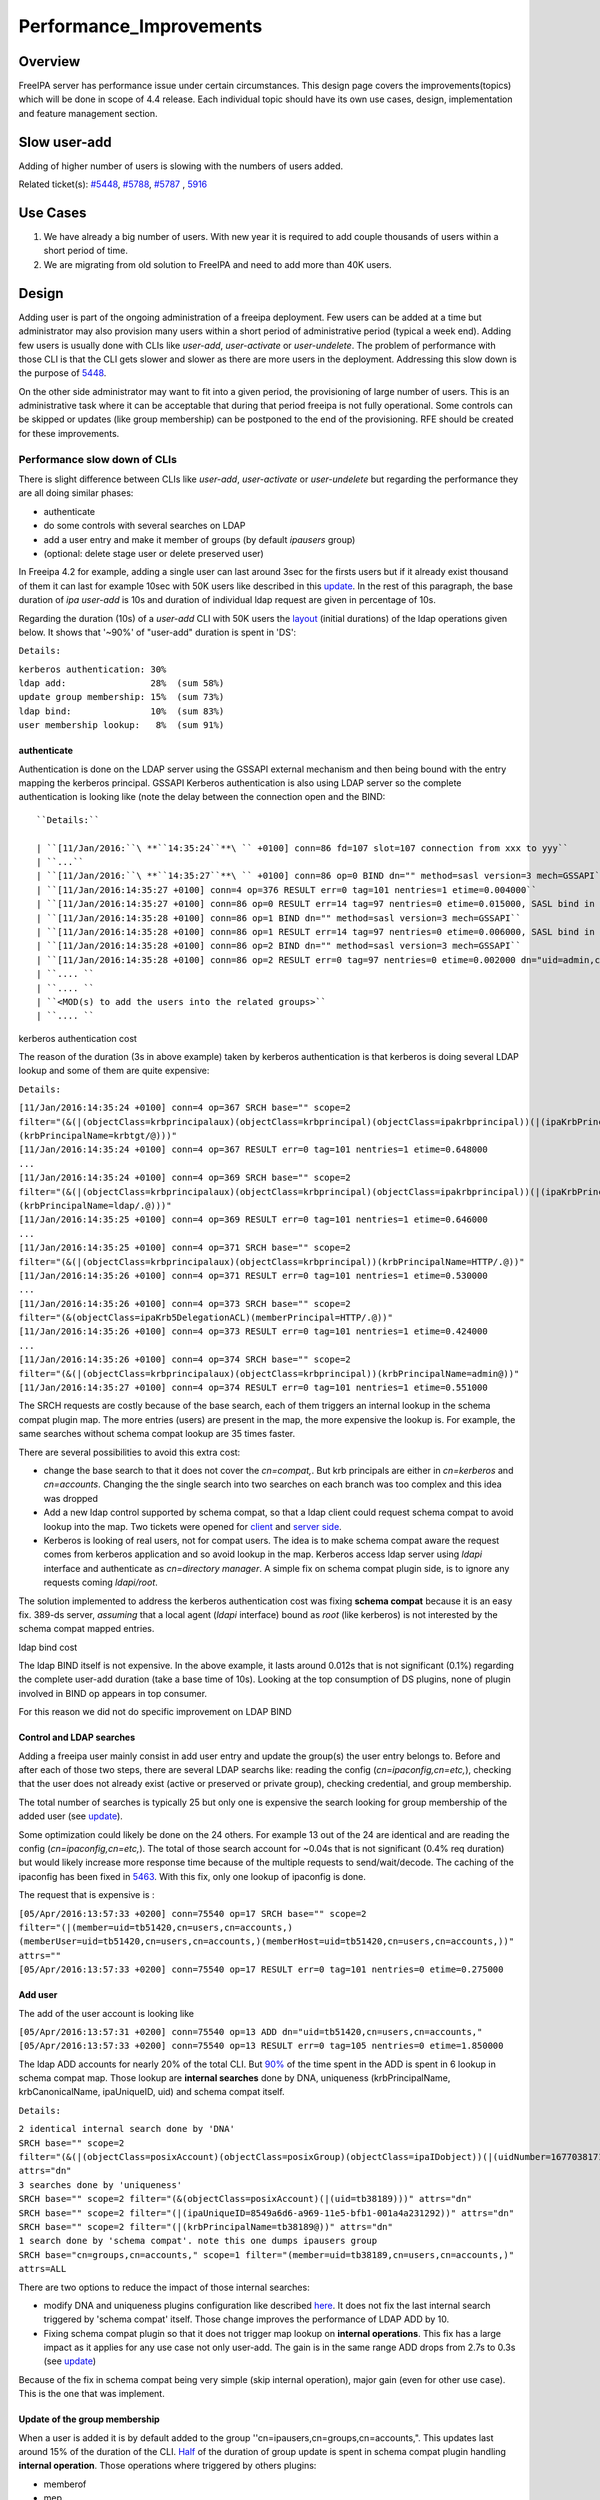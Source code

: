 Performance_Improvements
========================

Overview
--------

FreeIPA server has performance issue under certain circumstances. This
design page covers the improvements(topics) which will be done in scope
of 4.4 release. Each individual topic should have its own use cases,
design, implementation and feature management section.



Slow user-add
-------------

Adding of higher number of users is slowing with the numbers of users
added.

Related ticket(s):
`#5448 <https://fedorahosted.org/freeipa/ticket/5448>`__,
`#5788 <https://fedorahosted.org/freeipa/ticket/5788>`__,
`#5787 <https://fedorahosted.org/freeipa/ticket/5787>`__ ,
`5916 <https://fedorahosted.org/freeipa/ticket/5916>`__



Use Cases
----------------------------------------------------------------------------------------------

#. We have already a big number of users. With new year it is required
   to add couple thousands of users within a short period of time.
#. We are migrating from old solution to FreeIPA and need to add more
   than 40K users.

Design
----------------------------------------------------------------------------------------------

Adding user is part of the ongoing administration of a freeipa
deployment. Few users can be added at a time but administrator may also
provision many users within a short period of administrative period
(typical a week end). Adding few users is usually done with CLIs like
*user-add*, *user-activate* or *user-undelete*. The problem of
performance with those CLI is that the CLI gets slower and slower as
there are more users in the deployment. Addressing this slow down is the
purpose of `5448 <https://fedorahosted.org/freeipa/ticket/5448>`__.

On the other side administrator may want to fit into a given period, the
provisioning of large number of users. This is an administrative task
where it can be acceptable that during that period freeipa is not fully
operational. Some controls can be skipped or updates (like group
membership) can be postponed to the end of the provisioning. RFE should
be created for these improvements.



Performance slow down of CLIs
^^^^^^^^^^^^^^^^^^^^^^^^^^^^^

There is slight difference between CLIs like *user-add*, *user-activate*
or *user-undelete* but regarding the performance they are all doing
similar phases:

-  authenticate
-  do some controls with several searches on LDAP
-  add a user entry and make it member of groups (by default *ipausers*
   group)
-  (optional: delete stage user or delete preserved user)

In Freeipa 4.2 for example, adding a single user can last around 3sec
for the firsts users but if it already exist thousand of them it can
last for example 10sec with 50K users like described in this
`update <https://fedorahosted.org/freeipa/ticket/5448#comment:10>`__. In
the rest of this paragraph, the base duration of *ipa user-add* is 10s
and duration of individual ldap request are given in percentage of 10s.

Regarding the duration (10s) of a *user-add* CLI with 50K users the
`layout <https://fedorahosted.org/freeipa/ticket/5448#comment:10>`__
(initial durations) of the ldap operations given below. It shows that
'~90%' of "user-add" duration is spent in 'DS':

``Details:``

| ``kerberos authentication: 30%``
| ``ldap add:                28%  (sum 58%)``
| ``update group membership: 15%  (sum 73%)``
| ``ldap bind:               10%  (sum 83%)``
| ``user membership lookup:   8%  (sum 91%)``

authenticate
''''''''''''

Authentication is done on the LDAP server using the GSSAPI external
mechanism and then being bound with the entry mapping the kerberos
principal. GSSAPI Kerberos authentication is also using LDAP server so
the complete authentication is looking like (note the delay between the
connection open and the BIND:


::

   ``Details:``

   | ``[11/Jan/2016:``\ **``14:35:24``**\ `` +0100] conn=86 fd=107 slot=107 connection from xxx to yyy``
   | ``...``
   | ``[11/Jan/2016:``\ **``14:35:27``**\ `` +0100] conn=86 op=0 BIND dn="" method=sasl version=3 mech=GSSAPI``
   | ``[11/Jan/2016:14:35:27 +0100] conn=4 op=376 RESULT err=0 tag=101 nentries=1 etime=0.004000``
   | ``[11/Jan/2016:14:35:27 +0100] conn=86 op=0 RESULT err=14 tag=97 nentries=0 etime=0.015000, SASL bind in progress``
   | ``[11/Jan/2016:14:35:28 +0100] conn=86 op=1 BIND dn="" method=sasl version=3 mech=GSSAPI``
   | ``[11/Jan/2016:14:35:28 +0100] conn=86 op=1 RESULT err=14 tag=97 nentries=0 etime=0.006000, SASL bind in progress``
   | ``[11/Jan/2016:14:35:28 +0100] conn=86 op=2 BIND dn="" method=sasl version=3 mech=GSSAPI``
   | ``[11/Jan/2016:14:35:28 +0100] conn=86 op=2 RESULT err=0 tag=97 nentries=0 etime=0.002000 dn="uid=admin,cn=users,cn=accounts,``\ ``"``
   | ``.... ``
   | ``.... ``
   | ``<MOD(s) to add the users into the related groups>``
   | ``.... ``



kerberos authentication cost
                            

The reason of the duration (3s in above example) taken by kerberos
authentication is that kerberos is doing several LDAP lookup and some of
them are quite expensive:

``Details:``

| ``[11/Jan/2016:14:35:24 +0100] conn=4 op=367 SRCH base="``\ ``" scope=2 filter="(&(|(objectClass=krbprincipalaux)(objectClass=krbprincipal)(objectClass=ipakrbprincipal))(|(ipaKrbPrincipalAlias=krbtgt/``\ ``@``\ ``)(krbPrincipalName=krbtgt/``\ ``@``\ ``)))"``
| ``[11/Jan/2016:14:35:24 +0100] conn=4 op=367 RESULT err=0 tag=101 nentries=1 etime=0.648000``
| ``...``
| ``[11/Jan/2016:14:35:24 +0100] conn=4 op=369 SRCH base="``\ ``" scope=2 filter="(&(|(objectClass=krbprincipalaux)(objectClass=krbprincipal)(objectClass=ipakrbprincipal))(|(ipaKrbPrincipalAlias=ldap/``\ ``.``\ ``@``\ ``)(krbPrincipalName=ldap/``\ ``.``\ ``@``\ ``)))"``
| ``[11/Jan/2016:14:35:25 +0100] conn=4 op=369 RESULT err=0 tag=101 nentries=1 etime=0.646000``
| ``...``
| ``[11/Jan/2016:14:35:25 +0100] conn=4 op=371 SRCH base="``\ ``" scope=2 filter="(&(|(objectClass=krbprincipalaux)(objectClass=krbprincipal))(krbPrincipalName=HTTP/``\ ``.``\ ``@``\ ``))"``
| ``[11/Jan/2016:14:35:26 +0100] conn=4 op=371 RESULT err=0 tag=101 nentries=1 etime=0.530000``
| ``...``
| ``[11/Jan/2016:14:35:26 +0100] conn=4 op=373 SRCH base="``\ ``" scope=2 filter="(&(objectClass=ipaKrb5DelegationACL)(memberPrincipal=HTTP/``\ ``.``\ ``@``\ ``))"``
| ``[11/Jan/2016:14:35:26 +0100] conn=4 op=373 RESULT err=0 tag=101 nentries=1 etime=0.424000``
| ``...``
| ``[11/Jan/2016:14:35:26 +0100] conn=4 op=374 SRCH base="``\ ``" scope=2 filter="(&(|(objectClass=krbprincipalaux)(objectClass=krbprincipal))(krbPrincipalName=admin@``\ ``))"``
| ``[11/Jan/2016:14:35:27 +0100] conn=4 op=374 RESULT err=0 tag=101 nentries=1 etime=0.551000``

The SRCH requests are costly because of the base search, each of them
triggers an internal lookup in the schema compat plugin map. The more
entries (users) are present in the map, the more expensive the lookup
is. For example, the same searches without schema compat lookup are 35
times faster.

There are several possibilities to avoid this extra cost:

-  change the base search to that it does not cover the *cn=compat,*.
   But krb principals are either in *cn=kerberos* and *cn=accounts*.
   Changing the the single search into two searches on each branch was
   too complex and this idea was dropped
-  Add a new ldap control supported by schema compat, so that a ldap
   client could request schema compat to avoid lookup into the map. Two
   tickets were opened for
   `client <https://fedorahosted.org/freeipa/ticket/5599>`__ and `server
   side <https://fedorahosted.org/freeipa/ticket/5597>`__.
-  Kerberos is looking of real users, not for compat users. The idea is
   to make schema compat aware the request comes from kerberos
   application and so avoid lookup in the map. Kerberos access ldap
   server using *ldapi* interface and authenticate as *cn=directory
   manager*. A simple fix on schema compat plugin side, is to ignore any
   requests coming *ldapi/root*.

The solution implemented to address the kerberos authentication cost was
fixing **schema compat** because it is an easy fix. 389-ds server,
*assuming* that a local agent (*ldapi* interface) bound as *root* (like
kerberos) is not interested by the schema compat mapped entries.



ldap bind cost
              

The ldap BIND itself is not expensive. In the above example, it lasts
around 0.012s that is not significant (0.1%) regarding the complete
user-add duration (take a base time of 10s). Looking at the top
consumption of DS plugins, none of plugin involved in BIND op appears in
top consumer.

For this reason we did not do specific improvement on LDAP BIND



Control and LDAP searches
'''''''''''''''''''''''''

Adding a freeipa user mainly consist in add user entry and update the
group(s) the user entry belongs to. Before and after each of those two
steps, there are several LDAP searchs like: reading the config
(*cn=ipaconfig,cn=etc,*), checking that the user does not already exist
(active or preserved or private group), checking credential, and group
membership.

The total number of searches is typically 25 but only one is expensive
the search looking for group membership of the added user (see
`update <https://fedorahosted.org/freeipa/ticket/5448#comment:10>`__).

Some optimization could likely be done on the 24 others. For example 13
out of the 24 are identical and are reading the config
(*cn=ipaconfig,cn=etc,*). The total of those search account for ~0.04s
that is not significant (0.4% req duration) but would likely increase
more response time because of the multiple requests to send/wait/decode.
The caching of the ipaconfig has been fixed in
`5463 <https://fedorahosted.org/freeipa/ticket/5463>`__. With this fix,
only one lookup of ipaconfig is done.

The request that is expensive is :

| ``[05/Apr/2016:13:57:33 +0200] conn=75540 op=17 SRCH base="``\ ``" scope=2 filter="(|(member=uid=tb51420,cn=users,cn=accounts,``\ ``)(memberUser=uid=tb51420,cn=users,cn=accounts,``\ ``)(memberHost=uid=tb51420,cn=users,cn=accounts,``\ ``))" attrs=""``
| ``[05/Apr/2016:13:57:33 +0200] conn=75540 op=17 RESULT err=0 tag=101 nentries=0 etime=0.275000``



Add user
''''''''

The add of the user account is looking like

| ``[05/Apr/2016:13:57:31 +0200] conn=75540 op=13 ADD dn="uid=tb51420,cn=users,cn=accounts,``\ ``"``
| ``[05/Apr/2016:13:57:33 +0200] conn=75540 op=13 RESULT err=0 tag=105 nentries=0 etime=1.850000``

The ldap ADD accounts for nearly 20% of the total CLI. But
`90% <https://fedorahosted.org/freeipa/ticket/5448#comment:6>`__ of the
time spent in the ADD is spent in 6 lookup in schema compat map. Those
lookup are **internal searches** done by DNA, uniqueness
(krbPrincipalName, krbCanonicalName, ipaUniqueID, uid) and schema compat
itself.

``Details:``

| ``2 identical internal search done by 'DNA'``
| ``SRCH base="``\ ``" scope=2 filter="(&(|(objectClass=posixAccount)(objectClass=posixGroup)(objectClass=ipaIDobject))(|(uidNumber=1677038171)(gidNumber=1677038171)))" attrs="dn"``
| ``3 searches done by 'uniqueness'``
| ``SRCH base="``\ ``" scope=2 filter="(&(objectClass=posixAccount)(|(uid=tb38189)))" attrs="dn"``
| ``SRCH base="``\ ``" scope=2 filter="(|(ipaUniqueID=8549a6d6-a969-11e5-bfb1-001a4a231292))" attrs="dn"``
| ``SRCH base="``\ ``" scope=2 filter="(|(krbPrincipalName=tb38189@``\ ``))" attrs="dn"``
| ``1 search done by 'schema compat'. note this one dumps ipausers group``
| ``SRCH base="cn=groups,cn=accounts,``\ ``" scope=1 filter="(member=uid=tb38189,cn=users,cn=accounts,``\ ``)" attrs=ALL``

There are two options to reduce the impact of those internal searches:

-  modify DNA and uniqueness plugins configuration like described
   `here <https://fedorahosted.org/freeipa/ticket/5448#comment:7>`__. It
   does not fix the last internal search triggered by 'schema compat'
   itself. Those change improves the performance of LDAP ADD by 10.
-  Fixing schema compat plugin so that it does not trigger map lookup on
   **internal operations**. This fix has a large impact as it applies
   for any use case not only user-add. The gain is in the same range ADD
   drops from 2.7s to 0.3s (see
   `update <https://fedorahosted.org/freeipa/ticket/5448#comment:10>`__)

Because of the fix in schema compat being very simple (skip internal
operation), major gain (even for other use case). This is the one that
was implement.



Update of the group membership
''''''''''''''''''''''''''''''

When a user is added it is by default added to the group
''cn=ipausers,cn=groups,cn=accounts,". This updates last around 15% of
the duration of the CLI.
`Half <https://fedorahosted.org/freeipa/ticket/5448#comment:8>`__ of the
duration of group update is spent in schema compat plugin handling
**internal operation**. Those operations where triggered by others
plugins:

-  memberof
-  mep
-  check-range
-  uuid
-  password-retry

Except for *mep* plugins, changing the plugin configuration in order to
avoid schema compat divides by 2 the duration of the update of the
group.

There are two options to reduce the impact of those internal searches:

-  modify the configuration of the above plugins like it is described
   `here <https://fedorahosted.org/freeipa/ticket/5448#comment:8>`__.
   Improvement for mep plugin can not be achieve that way. The gains is
   to divide by 2 the update
-  Fixing schema compat plugin so that it does not trigger map lookup on
   **internal operations**. This fix has a large impact as it applies
   for any use case not only MOD of groups. The gain is higher, MOD
   drops from 1.56s to 0.46s
   `update <https://fedorahosted.org/freeipa/ticket/5448#comment:10>`__

Because the fix in **schema compat** being very simple (skip internal
operation), **major gain** (even for other use case). This is the one
that was implemented.



broken SchemaCache
''''''''''''''''''

Due `#5787 <https://fedorahosted.org/freeipa/ticket/5787>`__ every IPA
command call downloads the LDAP schema first without any caching. It
took 40-60% of time of user-add command without groups.

::

   ``Profiler output:``

   | ``170386 function calls (170213 primitive calls) in ``\ **``0.680``\ ````\ ``seconds``**
   | ``Ordered by: cumulative time``
   | `` ``
   | ``ncalls  tottime  percall  cumtime  percall filename:lineno(function)``
   | ``...``
   | ``206    0.000    0.000    0.470    0.002 /usr/lib/python2.7/site-packages/ipapython/ipaldap.py:731(_get_schema)``
   | ``  1    0.000    0.000    0.470    0.470 /usr/lib/python2.7/site-packages/ipapython/ipaldap.py:113(get_schema)``
   | ``  1    0.000    0.000    ``\ **``0.470``**\ ``    0.470 /usr/lib/python2.7/site-packages/ipapython/ipaldap.py:140(_retrieve_schema_from_server)``
   | `` 32    0.000    0.000    0.364    0.011 /usr/lib64/python2.7/site-packages/ldap/ldapobject.py:87(_ldap_call)``
   | ``...``

This performance issue will be resolved by fixing
`#5787 <https://fedorahosted.org/freeipa/ticket/5787>`__.



option --noprivate is not efficient
'''''''''''''''''''''''''''''''''''

Related ticket(s):
`#5788 <https://fedorahosted.org/freeipa/ticket/5788>`__

With option --noprivate postcallback of user_add command executes
user-mod command for simple value change. This is ineffective and
internal ldap mod call should be executed.



CLI framework
'''''''''''''

The following
`implementation <http://www.freeipa.org/page/V4/Performance_Improvements#Directory_Server>`__
drop the CLI duration from 10s to 3s. However, looking at the time spent
in those 3s, it appears that remaining ldap requests are only accounting
for 0.5s, so it remains more than 2s spent in CLI framework. The
following ticket `5916 <https://fedorahosted.org/freeipa/ticket/5916>`__
is to track this remaining part

Implementation
----------------------------------------------------------------------------------------------



User-add CLI
^^^^^^^^^^^^

The improvement described in `Control and LDAP
searches <http://www.freeipa.org/page/V4/Performance_Improvements#Control_and_LDAP_searches>`__
was implemented since **4.3.4** with the ticket
`5463 <https://fedorahosted.org/freeipa/ticket/5463>`__ and
`commit <https://git.fedorahosted.org/cgit/freeipa.git/commit/?id=7f0d018c66da1fe2adedd45aa9f5a63c913e4527>`__



Directory Server
^^^^^^^^^^^^^^^^

The improvement seen in
`authenticate <http://www.freeipa.org/page/V4/Performance_Improvements#authenticate>`__
was implemented in slapi-nis plugin.

The improvements seen in ldap
`ADD <http://www.freeipa.org/page/V4/Performance_Improvements#Add_user>`__
and
`MOD <http://www.freeipa.org/page/V4/Performance_Improvements#Update_of_the_group_membership>`__
were implemented in slapi-nis plugin `slapi-nis: process requests only
when initialization
completed <https://git.fedorahosted.org/cgit/slapi-nis.git/diff/src/back-sch.c?id=594fcb2320033d01cfe2b8121793d431d1017987>`__.
Actually the subject of the commit does not reflect those changes in
that file, where the perf improvement are

| ``+  if (slapi_op_internal(pb) || (slapi_is_ldapi_conn(pb) && isroot)) {``
| ``+      /* The plugin should not engage in internal searches of other``
| ``+       * plugins or ldapi+cn=DM */``
| ``+      return 0;``
| ``+  }``

Those improvements are available since **Release 0.55**



Feature Management
----------------------------------------------------------------------------------------------

UI
^^

CLI
^^^



Slow user-find
--------------

High number of users stored in LDAP causes slowdown of the IPA command.

Related ticket(s):
`#5281 <https://fedorahosted.org/freeipa/ticket/5281>`__,
`#5282 <https://fedorahosted.org/freeipa/ticket/5282>`__,
`#3376 <https://fedorahosted.org/freeipa/ticket/3376>`__,
`#4995 <https://fedorahosted.org/freeipa/ticket/4995>`__



Use Cases
----------------------------------------------------------------------------------------------

#. Increase the usability of user-find command because with many users
   searches in LDAP take too long and may result into timeout.



Design
----------------------------------------------------------------------------------------------



Don't do extra search for ipasshpubkey attribute
^^^^^^^^^^^^^^^^^^^^^^^^^^^^^^^^^^^^^^^^^^^^^^^^

Related ticket(s):
`#3376 <https://fedorahosted.org/freeipa/ticket/3376>`__,
`#5281 <https://fedorahosted.org/freeipa/ticket/5281>`__

*ipasshpubkey* can be fetched together with user entry, there is no need
for an extra search operation.

``User-find with 2000 entries with sshpubkey``

| ``6310241 function calls (6200125 primitive calls) in ``\ **``16.453``**\ `` seconds``
| ``   Ordered by: cumulative time``
| ``   ncalls  tottime  percall  cumtime  percall filename:lineno(function)``
| ``....``
| ``        1    0.027    0.027   16.449   16.449 /usr/lib/python2.7/site-packages/ipalib/plugins/baseldap.py:2015(execute)``
| ``     6002    0.256    0.000   12.501    0.002 /usr/lib/python2.7/site-packages/ipapython/ipaldap.py:1272(find_entries)``
| ``        1    0.008    0.008    9.519    9.519 /usr/lib/python2.7/site-packages/ipalib/plugins/user.py:801(post_callback)``
| ``        1    0.041    0.041    9.392    9.392 /usr/lib/python2.7/site-packages/ipalib/plugins/baseuser.py:618(post_common_callback)``
| ``    16009    0.120    0.000    6.697    0.000 /usr/lib64/python2.7/site-packages/ldap/ldapobject.py:87(_ldap_call)``
| ``    10006    0.024    0.000    6.348    0.001 /usr/lib64/python2.7/site-packages/ldap/ldapobject.py:472(result3)``
| ``    10006    0.057    0.000    6.324    0.001 /usr/lib64/python2.7/site-packages/ldap/ldapobject.py:480(result4)``
| ``    10006    6.114    0.001    6.114    0.001 {built-in method result4}``
| ``     2000    0.053    0.000    5.341    0.003 /usr/lib/python2.7/site-packages/ipalib/plugins/baseldap.py:733(get_password_attributes)``
| ``        1    0.000    0.000    4.283    4.283 /usr/lib/python2.7/site-packages/ipalib/plugins/baseldap.py:1145(wrapped)``
| ``     2000    0.043    0.000    ``\ **``3.787``**\ ``    0.002 /usr/lib/python2.7/site-packages/ipalib/util.py:293(``\ **``convert_sshpubkey_post``**\ ``)``
| ``    10004    0.095    0.000    3.147    0.000 /usr/lib/python2.7/site-packages/ipapython/ipaldap.py:895(_convert_result)``
| ``.....``

As profiling output shows approximately **23%** of time was spent on
processing *ipasshpubkey* attribute because for each user it was
downloaded separately

ldap access log contains

| ``[15/Apr/2016:12:59:11 +0200] conn=30 op=5624 SRCH base="uid=user1871,cn=users,cn=accounts,dc=example,dc=com" scope=0 filter="(objectClass=*)" attrs="ipaSshPubKey"``
| ``[15/Apr/2016:12:59:11 +0200] conn=30 op=5624 RESULT err=0 tag=101 nentries=1 etime=0``

for each user (2000 times for this case)

Fetching *ipsshpubkey* together with all attributes in one search will
increase speed rapidly.



Remove userPassword, krbPrincipalKey attributes from search results
^^^^^^^^^^^^^^^^^^^^^^^^^^^^^^^^^^^^^^^^^^^^^^^^^^^^^^^^^^^^^^^^^^^

Related ticket(s):
`#5281 <https://fedorahosted.org/freeipa/ticket/5281>`__

*userPassword* and *krbPrincipalKey* attributes require extra search.
These attribute should be removed from user-find command to get better
performance.

``user-find with 2000 users:``

| ``6310241 function calls (6200125 primitive calls) in ``\ **``16.453``**\ `` seconds``
| ``   Ordered by: cumulative time``
| ``   ncalls  tottime  percall  cumtime  percall filename:lineno(function)``
| ``....``
| ``        1    0.027    0.027   16.449   16.449 /usr/lib/python2.7/site-packages/ipalib/plugins/baseldap.py:2015(execute)``
| ``     6002    0.256    0.000   12.501    0.002 /usr/lib/python2.7/site-packages/ipapython/ipaldap.py:1272(find_entries)``
| ``        1    0.008    0.008    9.519    9.519 /usr/lib/python2.7/site-packages/ipalib/plugins/user.py:801(post_callback)``
| ``        1    0.041    0.041    9.392    9.392 /usr/lib/python2.7/site-packages/ipalib/plugins/baseuser.py:618(post_common_callback)``
| ``    16009    0.120    0.000    6.697    0.000 /usr/lib64/python2.7/site-packages/ldap/ldapobject.py:87(_ldap_call)``
| ``    10006    0.024    0.000    6.348    0.001 /usr/lib64/python2.7/site-packages/ldap/ldapobject.py:472(result3)``
| ``    10006    0.057    0.000    6.324    0.001 /usr/lib64/python2.7/site-packages/ldap/ldapobject.py:480(result4)``
| ``    10006    6.114    0.001    6.114    0.001 {built-in method result4}``
| ``     2000    0.053    0.000    ``\ **``5.341``**\ ``    0.003 /usr/lib/python2.7/site-packages/ipalib/plugins/baseldap.py:733(``\ **``get_password_attributes``**\ ``)``
| ``        1    0.000    0.000    4.283    4.283 /usr/lib/python2.7/site-packages/ipalib/plugins/baseldap.py:1145(wrapped)``
| ``....``

Getting and processing password attributes took approximately **32%** of
time.

The ldap access log contains

| ``[15/Apr/2016:12:59:12 +0200] conn=30 op=5764 SRCH base="uid=user1918,cn=users,cn=accounts,dc=example,dc=com" scope=0 filter="(krbPrincipalKey=*)" attrs="krbPrincipalKey"``
| ``[15/Apr/2016:12:59:12 +0200] conn=30 op=5764 RESULT err=0 tag=101 nentries=0 etime=0``

for each user (2000 times for this case)

Note: this change causes that the output of user-find is not backward
compatible.



processing members
^^^^^^^^^^^^^^^^^^

user-find does not process members (groups, roles, sudorules, hbacrules,
...) by default.

However with option --all

| ``$ ipa user-find --all``
| ``ipa: ERROR: cannot connect to '``\ ```https://ipa.example.com/ipa/json`` <https://ipa.example.com/ipa/json>`__\ ``': Gateway Timeout``

This testcase contains 2000 users with 110 direct and indirect
memberships.

Fro more details please read `\*-find
section <http://www.freeipa.org/page/V4/Performance_Improvements#.2A-find>`__



Implementation
----------------------------------------------------------------------------------------------



Feature Management
----------------------------------------------------------------------------------------------



UI
^^

WebUI is not affected, because it uses user-show heavily instead of
user-find. From user find it requires only list of primary keys.

user-find --pkey-only with 2000 users

``708478 function calls (694369 primitive calls) in 1.889 seconds``



CLI
^^^

Configuration
^^^^^^^^^^^^^

N/A

Upgrade
----------------------------------------------------------------------------------------------

N/A



Slow host-find
--------------

High number of hosts stored in LDAP causes slowdown of the IPA command.

Issue here are similar to user-find issues.



Use Cases
----------------------------------------------------------------------------------------------

#. Increase the usability of host-find command because with many host
   searches in LDAP take too long and may result into timeout.



Design
----------------------------------------------------------------------------------------------



Don't do extra search for ipasshpubkey attribute
^^^^^^^^^^^^^^^^^^^^^^^^^^^^^^^^^^^^^^^^^^^^^^^^

See
`user-find <http://www.freeipa.org/page/V4/Performance_Improvements#Slow_user-find>`__



Remove userPassword, krbPrincipalKey attributes from search results
^^^^^^^^^^^^^^^^^^^^^^^^^^^^^^^^^^^^^^^^^^^^^^^^^^^^^^^^^^^^^^^^^^^

See
`user-find <http://www.freeipa.org/page/V4/Performance_Improvements#Slow_user-find>`__



processing members
^^^^^^^^^^^^^^^^^^

| ``$ ipa host-find``
| ``ipa: ERROR: cannot connect to '``\ ```https://ipa.example.com/ipa/json`` <https://ipa.example.com/ipa/json>`__\ ``': Gateway Timeout``

This testcase contains 2000 hostss with 110 direct and indirect
memberships.

For more details please read `\*-find
section <http://www.freeipa.org/page/V4/Performance_Improvements#.2A-find>`__



Implementation
----------------------------------------------------------------------------------------------



Feature Management
----------------------------------------------------------------------------------------------



UI
^^



CLI
^^^



Configuration
^^^^^^^^^^^^^

N/A



Upgrade
----------------------------------------------------------------------------------------------

N/A



Improvements of other commands
------------------------------

Side effects/benefits from user commands related changes to other IPA
commands



typical provisioning: ldapadd entries, migrate-ds...
----------------------------------------------------------------------------------------------



Use case
^^^^^^^^

-  We are migrating (see `this
   RFE <http://www.freeipa.org/page/V4/FreeIPA_to_FreeIPA_Migration>`__)
   from old solution to FreeIPA and need to add **entries**
   (users/groups/hosts/rules...) withing a short period of time

Freeipa LDAP entries are typically:

-  read from a **source instance** into a **ldif** format
-  entries are possibly modified according to business/admin
   requirements (for example during migration scenario)
-  added/imported into a **target instance**

This chapter is related to the performance problem that can occur during
**add/import**

A provisioning tool
`create-test-data.py <https://github.com/freeipa/freeipa-tools/blob/master/create-test-data.py>`__
is used to create a ldif file to import. Such tool/file can be used to
identify bottleneck and possible performance improvement and later used
to detect performance regression.

The entries are added synchronously and in sequence:

-  users
-  hosts
-  user groups (nested)
-  host groups (nested)
-  sudo rules
-  hbac rules

The specification of the data are:

-  users - default 50K - each user is member of 10 user groups
-  hosts - default 40K - each host is member of 5 hostgroups
-  user group - default 1K - each group contains 1000 users
-  host group - default 1K - each group contains 400 hosts
-  sudo rule - default 200
-  hbac rules - default 200
-  each user will be direct member of random 5 unique hbac rules and 5
   unique sudo rules
-  create a structure of nested groups and add users to these groups so
   that users will be indirect member of more than 50 hbac rules and 50
   sudo rulesthe same with host and hostgroups
-  so we can achieve results of user and host entries being direct and
   indirect member of more than 100 groups/sudo rules/hbac rules

Related opened tickets

-  `5861 <https://fedorahosted.org/freeipa/ticket/5861>`__: failing
   internal MOD when adding empty host group
-  `5802 <https://fedorahosted.org/freeipa/ticket/5802>`__: perf: adding
   a group with 1000 users/hosts lasts long (up to 12s)
-  `48812 <https://fedorahosted.org/389/ticket/48812>`__: exclude
   backends from plugin operation
-  `5914 <https://fedorahosted.org/freeipa/ticket/5914>`__: invalid
   setting of DS lock table size
-  `48856 <https://fedorahosted.org/389/ticket/48856>`__: Memberof
   plugins compute 'memberof' using internal searches that can be costly
-  `48861 <https://fedorahosted.org/389/ticket/48861>`__: Memberof
   plugins can update several times the same entry to set the same
   values
-  `48868 <https://fedorahosted.org/389/ticket/48868>`__: Checking of
   cache tuning is too strict and make DS unusable
-  `48812 <https://fedorahosted.org/389/ticket/48812>`__: Exclude
   Backends From Plugin Operations



Provisioning throughput and DS tuning
^^^^^^^^^^^^^^^^^^^^^^^^^^^^^^^^^^^^^



Entry cache tuning
''''''''''''''''''

The following table shows the duration of import depending of the
**entry cache** size (domain). Tests have been done with different size
(10Mb, 50Mb, 100Mb) of **db cache**, it had almost no impact on the
duration.

The import was done with **memberof: enabled**. (slapi-nis and retroCL
disabled).

============== ==== ===== =====
Cache size     10Mb 100Mb 200Mb
Duration       4h00 2h30  1h40
Entries cached 4%   45%   100%
============== ==== ===== =====

While the tests was running the number of entries in the **entry
caches** was monitored. When the cache was too small to fit all entries
(100Mb), monitoring shows that when adding sudorules and hbacrules
significantly reduce the number of entries in the cache. That means
added entries are **large static groups** like hbac having 2200 members.
The consequence of large static groups is that it moves out of the entry
cache the members entries that memberof will update. So memberof updates
will be slowed down because members entries need to be **reloaded in
entry cache** for the updates.

In conclusion:

-  If provisioning contains large static group, it is better to have an
   entry cache that can fit all entries (groups and members)
-  having entry cache larger than 400Mb is likely not a good idea
   because it would also create a large memory footprint without giving
   much benefit
-  the benefit of caching all entries is in the range of **2-3 times**

If the machine has enough memory, the **entry cache could range from
100Mb to 400Mb**. This tuning should leave enough free memory for the
file system cache.



database cache tuning
'''''''''''''''''''''

Tuning of this attribute usually requires some iterating tests. In fact
having a large cache allows to cache more DB pages but can be a problem
during checkpointing. On the other side, db pages are also file pages.
So before going into the DB cache those pages, even evicted from DB
cache, usually remain into the **file system** cache and are easily
reloaded.

Relying on file system cache is a good approach to keep as much DB page
as possible. But on the other side having a too small DB cache can
create constant reload.

If the machine has enough memory, the **db cache could range from 200Mb
to 500Mb**. This tuning should leave enough free memory for the file
system cache.

In my tests tuning of db cache has no noticeable impact. So if we need
to save memory (for file system cache), it would be recommended to give
the priority to entry cache



database locks
''''''''''''''

During tests it appears that the default number of database locks was
too low. This can be monitored with

| ``ldapsearch -LLL -o ldif-wrap=no -D "cn=directory manager" -w Secret123 -b "cn=database,cn=monitor,cn=ldbm database,cn=plugins,cn=config" nsslapd-db-configured-locks nsslapd-db-current-locks nsslapd-db-max-locks``
| ``dn: cn=database,cn=monitor,cn=ldbm database,cn=plugins,cn=config``
| ``nsslapd-db-configured-locks: 100000``
| ``nsslapd-db-current-locks: 8980``
| ``nsslapd-db-max-locks: 42675``

``One rule of thumb, for large provisioning, is to set database lock to the half of number of provisioned users and hosts.``



Provisioning throughput and DS plugins
^^^^^^^^^^^^^^^^^^^^^^^^^^^^^^^^^^^^^^



Small DB (10K entries)
''''''''''''''''''''''

The dataset is:

-  5K users - each user is member of 10 users group
-  4K hosts - each host is member of 5 hosts group
-  100 users groups with 1000 users (+nested)
-  100 hosts group with 400 hosts (+nested)
-  100 sudorules with 2200 users/hosts (direct/indirect)
-  100 hbacrules

   -  20 with 2200 users/hosts (direct)
   -  46 with 1400-1800 users/hosts (nested)
   -  23 with 400-800 users/hosts (nested)
   -  1 with no member

The following table present the provisioning duration and number of
operations (vast majority of them are internal) depending which plugins
are enabled:

+-------------+-------------+-------------+-------------+-------------+
| Plugin      | P           | ADD         | MOD         | SRCH        |
| enabled     | rovisioning |             |             |             |
|             | Duration    |             |             |             |
|             | (**)        |             |             |             |
+-------------+-------------+-------------+-------------+-------------+
| memberof    | slapi-nis   | retroCL     | style="     | style="     |
|             |             |             | width:100px | width:100px |
|             |             |             | style="     | style="tex  |
|             |             |             | text-align: | t-align:cen |
|             |             |             | center;" Nb | ter;"  Cumul|
|             |             |             |             | srch        |
|             |             |             |             | duration    |
+-------------+-------------+-------------+-------------+-------------+
| Y           | Y           | Y           | 4h36min     | | 580K      |
|             |             |             |             | | (95%      |
|             |             |             |             |   retroCL)  |
+-------------+-------------+-------------+-------------+-------------+
| Y           | Y           | *no*        | 5h28min     | 15K         |
+-------------+-------------+-------------+-------------+-------------+
| Y           | *no*        | *no*        | 4h04min     | 15K         |
+-------------+-------------+-------------+-------------+-------------+
| *no*        | Y           | Y           | 12min(*)    | 39K         |
+-------------+-------------+-------------+-------------+-------------+
| *no*        | Y           | *no*        | 11min(*)    | 15K         |
+-------------+-------------+-------------+-------------+-------------+
| *no*        | *no*        | *no*        | 9min(*)     | 15K         |
+-------------+-------------+-------------+-------------+-------------+

(**\***) If **memberof** plugin is disabled during provisioning, the
memberof attribute in the entries is not updated. So at the end of the
provisioning, we need to run fixup tasks to rebuild this attribute in
the entries. These duration are including fixup routines duration that
last 5m30 and trigger 9K MOD/0.4M SRCH. Note that to run fixup routines,
memberof plugin needs to be enabled.

(**\*\***) Some tests were not done the same day. Performance of the VM
over the days is not that stable. Strict comparison of duration are not
valid. The duration just gives a rough idea how long lasts the
provisioning.

(**\**\***) 80% of the SRCH are below 1ms and 99.5% are below 2ms. To
estimate the duration of the all SRCHs we take the hypothesis that each
individual SRCH costs 1ms.

Regarding the response time of the **hbacrules** that are the longest
ADD operations. There is no correlation between the duration of the ADD
operation and the number of members.

+-------------+-------------+-------------+-------------+-------------+
| HBAC rule   | | Empty     | Small grp   | Medium grp  | Large grp   |
|             | | group     | (400-800)   | (           | (2200)      |
|             |             |             | 1400-1800)> |             |
+-------------+-------------+-------------+-------------+-------------+
| min.        | max.        | min.        | max.        | min.        |
+-------------+-------------+-------------+-------------+-------------+
| Duration    | 58s         | 61s         | 136s        | 33s         |
+-------------+-------------+-------------+-------------+-------------+



Medium DB (100K entries)
''''''''''''''''''''''''

The dataset is:

-  50K users
-  40K hosts
-  x users groups with x users (+nested)
-  x hosts group with x hosts (+nested)
-  100 sudorules with 22500 users/hosts (direct/indirect)
-  100 hbacrules

The following table shows value of provisioning of a medium DB in two
steps: provisioning without memberof and fixup of memberof.

.. figure:: performance_improvements.png
   :alt: performance_improvements.png

   performance_improvements.png



Memberof plugin
'''''''''''''''

According to the measurements (see
`table <http://www.freeipa.org/page/V4/Performance_Improvements#Small_DB_.2810K_entries.29>`__),
the major bootleneck is the memberof plugin. Disabling memberof during
provisioning allows to make the full (provisioning+fixup) provisioning
**20 times faster** (13min instead of 4h14).

**Accelarate provisioning worth restarting DS**. The
`discussion <https://www.redhat.com/archives/freeipa-devel/2016-May/msg00226.html>`__
on freeipa-devel concluded that it is acceptable to restart DS in order
to accelerate provisioning.

**Replication will slowly converge**. In a replicated topology, it would
be very difficult on **all** DS instances to disable memberof, wait for
provisioned entries to be replicated and finally run the fixup. It is
decided to disable/fixup only on the server where the provisioning
occurs. The user experience of provisioning will be better than now. On
replica, the replicated updates will be slow because of memberof being
enabled but it will not be worse than now.



Schema compat plugin
''''''''''''''''''''

According to the measurements (see
`table <http://www.freeipa.org/page/V4/Performance_Improvements#Small_DB_.2810K_entries.29>`__),
the schema compat plugin **is not** a performance bottleneck. However,
when memberof is disabled, it **reduces** the number of SRCH by an extra
**90%** and the overall **duration** by an extra **10%**.

LDAP client is supposed to not access DS during provisioning so
disabling Schema Compat during this period has no impact and the later
restart will allow to reenable Schema Compat.

In conlusion, it gives an extra throughput benefice to disable Schema
Compat during provisioning and to reenable it later. Preferably is to
reenable it after the fixup, but then it will require one more restart.



RetroCL plugin
''''''''''''''

According to the measurements (see
`table <http://www.freeipa.org/page/V4/Performance_Improvements#Small_DB_.2810K_entries.29>`__),
the Retro CL plugin **is not** a performance bottleneck. However,
disabling retroCL reduces by **2*(#user + #hosts)** the number of ADD.

The benefit is an extra reduction of **10%** of the duration of the ADD.
The drawback is that is that the server will no longer be able to
syncrepl the provisioned entries.

This improvement is not that significant and if support of **syncrepl is
a requirement**, it is ok to keep **RetroCL enabled**.

The ticket `48812 <https://fedorahosted.org/389/ticket/48812>`__ does
not provide a measurable performance gain:

| ``DBcache: 100Mb``
| ``Entrycache: 110Mb``
| ``DNcache: 60Mb``
| ``Memberof:     disabled``
| ``slapi-nis:     disabled``
| ``RetroCL:     enabled``
| ``Content:     enabled``

=============================================================== ========
DS Version                                                      Duration
Provisioning                                                    Fixup
1.3.4.9                                                         3 min 58
1.3.5.6+\ `48812 <https://fedorahosted.org/389/ticket/48812>`__ 4 min 03
=============================================================== ========

Conclusions
'''''''''''

-  **Disable** memberof and run fixup. **memberof** plugin has a major
   impact on the throughput and duration of the provisioning. Even
   taking into account the provisioning and fixup tasks duration, the
   overall procedure is much faster. The expected benefit is in a range
   **20 times faster**. The
   `discussion <https://www.redhat.com/archives/freeipa-devel/2016-May/msg00226.html>`__
   on freeipa-devel concluded that it is acceptable to restart DS in
   order to accelerate provisioning
-  **Disable** Schema compat during provisioning and fixup. A possible
   option to *save* a restart is to enable *Schema compa* at the fixup
   time.
-  **Keep enabled** RetroCL, because the expected benefit does not worth
   loosing the ability to use syncrepl
-  accelerate provisioning gives a much better user experience of
   provisioning
-  slow replication of provisioned data existed before, so the situation
   after improving provision is not worse than before.



Proposed improvements
^^^^^^^^^^^^^^^^^^^^^

Algorithm
'''''''''

The CLI that will do the provisioning of a given ldif file will:

-  Retrieve "cn=directory manager" credential. Using DM is required to
   tune DS during provisioning and avoid ACL cost.
-  Parse ldif file to check that each provisioned entry matches one of
   the condition:

::

   | ``(objectClass=inetorgperson)``
   | ``(objectClass=ipausergroup)``
   | ``(objectClass=ipahost)``
   | ``(objectClass=ipahostgroup)``
   | ``(objectClass=ipasudorule)``
   | ``(objectClass=ipahbacrule)``

-  Compute and set the appropriate `db cache
   <http://www.freeipa.org/page/V4/Performance_Improvements#database_cache_tuning>`__
   size and `db locks <http://www.freeipa.org/page/V4/Performance_Improvements#database_locks>`__

::

   | ``dn: cn=config,cn=ldbm database,cn=plugins,cn=config``
   | ``changetype: modify``
   | ``replace: nsslapd-dbcachesize``
   | ``nsslapd-dbcachesize: ``
   | ``-``
   | ``replace: nsslapd-db-locks``
   | ``nsslapd-db-locks: ``

-  Compute and set the appropriate *domain* `entry cache <http://www.freeipa.org/page/V4/Performance_Improvements#Entry_cache_tuning>`__ size

::

   | ``dn: cn=userRoot,cn=ldbm database,cn=plugins,cn=config``
   | ``changetype: modify``
   | ``replace: nsslapd-cachememsize``
   | ``nsslapd-cachememsize: ``

-  Disable memberof

::

   | ``dn: cn=MemberOf Plugin,cn=plugins,cn=config``
   | ``changetype: modify``
   | ``replace: nsslapd-pluginEnabled``
   | ``nsslapd-pluginEnabled: off``

-  Disable Schema Compat

::

   | ``dn: cn=Schema Compatibility,cn=plugins,cn=config``
   | ``changetype: modify``
   | ``replace: nsslapd-pluginEnabled``
   | ``nsslapd-pluginEnabled: off``

-  stop ipa (that will stop DS)
-  **start DS**
-  ldapadd -D "xxx" -y -f
-  Enable memberof

| ``dn: cn=MemberOf Plugin,cn=plugins,cn=config``
| ``changetype: modify``
| ``replace: nsslapd-pluginEnabled``
| ``nsslapd-pluginEnabled: on``

-  **restart DS**
-  Run fixup (and monitor completion) for each of the following filters
   (if it existed entries in the ldif file matching the filter).

| ``fixup-memberof.pl  -D "cn=directory manager" -j ``\ `` -Z ``\ *``server-id``*\ `` -b "``\ *``suffix``*\ ``" -f "(objectClass=inetorgperson)" -P LDAP``
| ``fixup-memberof.pl  -D "cn=directory manager" -j ``\ `` -Z ``\ *``server-id``*\ `` -b "``\ *``suffix``*\ ``" -f "(objectClass=ipausergroup)" -P LDAP``
| ``fixup-memberof.pl  -D "cn=directory manager" -j ``\ `` -Z ``\ *``server-id``*\ `` -b "``\ *``suffix``*\ ``" -f "(objectClass=ipahost)" -P LDAP``
| ``fixup-memberof.pl  -D "cn=directory manager" -j ``\ `` -Z ``\ *``server-id``*\ `` -b "``\ *``suffix``*\ ``" -f "(objectClass=ipahostgroup)" -P LDAP``
| ``fixup-memberof.pl  -D "cn=directory manager" -j ``\ `` -Z ``\ *``server-id``*\ `` -b "``\ *``suffix``*\ ``" -f "(objectClass=ipasudorule)" -P LDAP``
| ``fixup-memberof.pl  -D "cn=directory manager" -j ``\ `` -Z ``\ *``server-id``*\ `` -b "``\ *``suffix``*\ ``" -f "(objectClass=ipahbacrule)" -P LDAP``

-  Enable Schema Compat

| ``dn: cn=Schema Compatibility,cn=plugins,cn=config``
| ``changetype: modify``
| ``replace: nsslapd-pluginEnabled``
| ``nsslapd-pluginEnabled: on``

-  **stop DS**
-  **start ipa**



Provisioning constraints
''''''''''''''''''''''''



Provisioning server is offline
                              

Provisioning is done on a server where the memberof plugin is disabled.
That means **memberof** attribute is **invalid** on that server until
provisioning/fixup is completed.

That means that the server is considered to be
`offline <https://www.redhat.com/archives/freeipa-devel/2016-May/msg00424.html>`__
because ldap client accessing it may receive invalid data.

An other
`option <https://www.redhat.com/archives/freeipa-devel/2016-May/msg00416.html>`__
would be to run the provisioning on the IPA master and provision on
**ldapi**. The advantages would be to

-  use autobind without the need of DM password.
-  disable ldap ports so that we are sure no ldap client can receive
   invalid data

   -  Note that the replication to the IPA master will be stopped



Replication being late
                      

Disabling memberof during provisioning allows a *faster* provisioning.
Actually much faster than the same update on a replica where memberof is
enabled.

If we are doing provisioning in a topology with single instance this is
not an issue. But if there are replicas, replication will send added
entries and on replicas the *replicated provisioning* will be processed
much slower.

The consequence is that replicas will be **very late** (and possibly may
require some tuning of the **flow control** of the replication)

For example provisioning of a `medium size
DB <http://www.freeipa.org/page/V4/Performance_Improvements#Medium_DB_.28100K_entries.29>`__
can put replicas **days behind** the provisioned replica. In such case a
provision rule (hbac, sudo,...) can exist on the provisioned replica but
will not exist for a long time on the others. If that rule grants some
rights it can create security issue.

in conlusion:

-  it is recommended to not use *fast* provisioning on a replicated
   topology unless it is planed to reinitialize all replicas from the
   provisioned one.



Fixup procedure
               

Fixup is a procedure to compute the **memberof** attribute for a **set
of entries**. This set is selected with a filter so if for example we
added *host* entries, we can run the fixup command using the
*"(objectclass=ipaHost)"*.

A difficulty is to fixup **all** the provisioned entries so it is
important to identify the filters that will cover all the provisioned
entries. For example if we provision
*user/usergroup/host/hostgroup/sudorules/hbacrules* the following set of
filters will fixup all the them

| ``(objectClass=inetorgperson)``
| ``(objectClass=ipausergroup)``
| ``(objectClass=ipahost)``
| ``(objectClass=ipahostgroup)``
| ``(objectClass=ipasudorule)``
| ``(objectClass=ipahbacrule)``

A second difficulty is to have filters that do not overlap. Else we will
fixup several times the same entries. For example adding
*usergroup/hostgroup* the following set of filters overlaps because
*hostgroup* also match the first filter.

| ``(objectClass=groupofnames)``
| ``(objectClass=ipahostgroup)``

A third difficulty is if provisioning is adding entries (e.g. user) in a
server where it already exists others users. In that case the filter
*(objectClass=inetorgperson)* will fixup the provisioned entries (that
need to be fixup) as well as already existing ones (that do not need
fixup).



provisioning command
''''''''''''''''''''

The administrator who wants to do a bulk load of a set of LDAP entries
that are contained in a ldif-file can use the command:

-  ipa provision *ldif_entries_file* [--password-file *password_file*]

*ldif_entries_file* contains the entries in a ldif format

*password_file* is a readable file that contains the *directory manager*
password



Detailed descriptions of each provisioning costs
^^^^^^^^^^^^^^^^^^^^^^^^^^^^^^^^^^^^^^^^^^^^^^^^

The objectif is to determine what makes memberof plugin so expensive
compare to memberof fixup. The following paragraphs are a summary of the
tests/results. No design or improvements are described in those
paragraphs.



summary of the test
'''''''''''''''''''

The provisioning adds in the following order users, groups of users,
hosts, groups of hosts, sudorules and hbacrules. The specifications
entries are:

-  100 users
-  20 users groups

   -  10 empty groups
   -  10 groups with 100 users + 1 nested group

-  80 hosts
-  20 hosts groups

   -  10 empty groups
   -  10 groups with 40 hosts + 1 nested group

-  100 sudorules

   -  20 with 25 users and 20 hosts
   -  80 with 1 host group

-  100 hbacrules

   -  20 with 25 users and 20 hosts
   -  80 with 1 host group

The overall time spent to provision all these objects

============ ===============
Objects      memberof plugin
enabled      disabled
add obj.     fixup
Users        3sec
Users groups 7sec
Hosts        1sec
Hosts groups 5sec
Sudorules    16sec
Hbacrules    38sec
\            70 seconds
============ ===============

Note these values are taken for quite *small* groups. So the ratio
with/without memberof is only **6 times**. The ratio found in with
`larger <http://www.freeipa.org/page/V4/Performance_Improvements#improvement_of_the_throughput_with_admin_period>`__
groups (5000) raise up to **20 times**. It is likely that with very
large groups (100K and above), the ratio would be **much higher**.

The comparison of the **ADD** when the memberof plugin is enabled vs.
disabled is **15 times less** and is presented in the table below

''Note the values are only for non empty groups (user/host)"

============ ===============
Objects      memberof plugin
enabled      disabled
Users        6
Users groups 105
Hosts        2
Hosts groups 90
Sudorules    47
Hbacrules    47
\            297
============ ===============

The comparison of the **MOD** when the memberof plugin is enabled vs.
disabled is **35 times less** presented in the table below

''Note the values are only for non empty groups (user/host)"

============ ===============
Objects      memberof plugin
enabled      disabled
Users        4
Users groups 104
Hosts        0
Hosts groups 88
Sudorules    45
Hbacrules    45
\            286
============ ===============

The comparison of the **SRCH** when the memberof plugin is enabled vs.
disabled is **3.3 times less** presented in the table below

''Note the values are only for non empty groups (user/host)"

============ ===============
Objects      memberof plugin
enabled      disabled
Users        22
Users groups 1342
Hosts        7
Hosts groups 718
Sudorules    918
Hbacrules    1313
\            4320
============ ===============



provisioning with memberof plugin
'''''''''''''''''''''''''''''''''



add users
         

The add of **one** user triggers the following operations (1 direct, 31
internals): 6 ADDs, 4 MODs, 22SRCHs

``Details:``

| ``ADD a user``
| ``   22 SRCHs``
| ``       5 for uniqueness (ipaUniqueID, krbPrincipalName, uid, uidNumber, gidNumber)``
| ``       3 for DNA config update (2 identicals (*))``
| ``       2 for DNA shared config (2 identicals (*))``
| ``       4 for group membership of the added user  (2 identicals (*))``
| ``       4 for group membership of the added private group  (2 identicals (*))``
| ``       2 for group membership``
| ``       2 for updating the added user with its private group``
| ``    4 MODs``
| ``       1 for DNA config``
| ``       1 for DNA shared config``
| ``       2 for updating the added user with its private group/entryusn (curiously the first update fails with LDAP_TYPE_OR_VALUE_EXISTS)``
| ``    6 ADD``
| ``       user ADD``
| ``       private group ADD``
| ``       retroCL log of ADD user ``
| ``       retroCL log of MOD of DNA share config``
| ``       retroCL log of ADD private group``
| ``       retroCL log of MOD user (adding its private group)``
| ``(*) Searches are identicals``



add a usergroup
               

The add of **one** user group triggers the following operations:

-  If the group is empty (1 direct, 31 internals): 3 ADDs, 2 MODs,
   15SRCHs

``Details:``

| ``ADD an empty usergroup``
| ``   15 SRCHs``
| ``       3 for uniqueness (ipaUniqueID, uidNumber, gidNumber)``
| ``       3 for DNA config update (3 identicals (*))``
| ``       2 for DNA shared config (2 identicals (*))``
| ``       1 for ?? (lookup objectclass=ipantdomainattrs)``
| ``       2 for group members (2 identicals (*))``
| ``       4 for group membership of the added user group  (2 identicals (*))``
| ``    2 MODs``
| ``       1 for DNA config``
| ``       1 for DNA shared config``
| ``    3 ADD``
| ``       user group``
| ``       retroCL log of ADD user ``
| ``       retroCL log of MOD of DNA share config``

-  If the group contains 102 members (100+2nested) (1 direct, 105ADD,
   104 MOD, 1342 SRCH)

``Details:``

ADD usergroup with 100 user member and 2 nested groups

| ``   1342 SRCHs``
| ``       3 for uniqueness (ipaUniqueID, uidNumber, gidNumber)``
| ``       3 for DNA config update (3 identicals (*))``
| ``       2 for DNA shared config (2 identicals (*))``
| ``       1 for ?? (lookup objectclass=ipantdomainattrs)``
| ``       1 for group members``
| ``       202 = 2 identical searchs per direct members  (retrieve all attribute including member that are lookup below)``
| ``       101 = searchs for members of each direct member [435]``
| ``         2 = 2 indentical search per indirect members (retrieve all attribute including member that are lookup below)``
| ``         1 = searchs for members of each indirect member``
| ``       102 = search for 'uid' of each direct/indirect members [643]``
| ``       1 for group members [847]``
| ``       202 = 2 identical searchs per direct members  (retrieve all attribute including member that are lookup below)``
| ``       101 = searchs for members of each direct member [1254] (slapi-nis ?)``
| ``         2 = 2 indentical search per indirect members (retrieve all attribute including member that are lookup below)``
| ``         1 = searchs for members of each indirect member``
| ``       ``
| ``       1 for group members [1459]``
| ``       103 = search for members direct/indirect of the group 'ipaexternalmember' (slapi-nis ?)``
| ``       4 search for group memberships [1665]``
| ``       for each member (total srch = 510 (102*5), 102 ADD, 102 MOD)``
| ``           1 search "member memberUser memberHost"``
| ``           1 search group owner of the member``
| ``           1 search group owner of the usergroup (done at each iteration)``
| ``           1 MOD + 1 ADD (see MOD/ADD)``
| ``           2 search of the member (2 identical)``
| ``   104 MODs``
| ``       1 for DNA config``
| ``       1 for DNA shared config``
| ``       for each member (102)``
| ``           MOD users to add 'memberof'``
| ``       ``
| ``   105 ADDs``
| ``       user group``
| ``       for each member (102)``
| ``               RetroCL log for above MODs (MOD member to add 'memberof')``



add host
        

The add of **one** host triggers : 2 ADD, 7 SRCHs

``Details:``

| ``ADD a host``
| ``   7 SRCH``
| ``       2 search (uniqueness ipaUniqueID, krbPrincipalName)``
| ``       4 membership search (2 identical)``
| ``       1 search for group from 'ipantdomainattrs'``
| ``   2 ADD``
| ``       add host``
| ``       RetroCL add``



add a hostgroup
               

The add of **one** host group triggers the following operations:

-  If the group is empty (1 direct, 39 internals): 5 ADDs, 3 MODs,
   32SRCHs

``Details:``

| ``ADD empty hostgroup``
| ``   32 SEARCHES``
| ``       1 search (uniqueness ipaUniqueID)``
| ``       4 membership search (2 identical)``
| ``       5 search of the alt networkgroup (3 for 'member', 1 for 'memberuser', 1 for 'memberhost')``
| ``       6 searches of added hostgroup (2 for ALL, 1 for 'memberuser', 1 for 'memberhost, 1 for 'fqdn', 1 for "member memberUser  memberHost")``
| ``       8 searches to find groups owning alt networkgroup``
| ``       2 searches to find groups owning hostgroup``
| ``       4 search of add hostgroup (4 identical) related to MODs``
| ``       1 search for group from 'ipantdomainattrs'``
| ``           ``
| ``   3 MOD``
| ``       1 update hostgroup to 'memberof' alt networkgroup (memberof plugin)``
| ``       1 update hostgroup to 'mepManagedEntry' alt networkgroup (mep plugin) ((curiously the first update fails with LDAP_TYPE_OR_VALUE_EXISTS)``
| ``   5 ADD``
| ``       add hostgroup``
| ``       add hostgroup alt networkgroup (slapi-nis)``
| ``       3 retroCL``

-  If the hostgroup contains 42 members (40 direct, 2 nested) (1 direct,
   895 internals): 90 ADDs, 88 MODs, 718 SRCHs


::

   ``Details:``

   | ``ADD hostgroup with 42 members (nested)``
   | ``   718 SRCH``
   | ``       1 search (uniqueness ipaUniqueID)``
   | ``       4 membership search (2 identical)``
   | ``       5 search of the alt networkgroup (3 for 'member', 1 for 'memberuser', 1 for 'memberhost')``
   | ``       for each member (42): total = 84srch``
   | ``               2 search of the member entry (identical BUG)``
   | ``    ``
   | ``       for each member (42): total = 84``
   | ``               1 search of 'member' ``
   | ``               1 search of 'fqdn'``
   | ``       10 search to find groups owning hostgroup (4 identical )``
   | ``       for each member (42): total = 252srch [405->1125]``
   | ``           /* related to the MOD 'memberof' of the member */``
   | ``           1 search to find the member "member memberUser memberHost"``
   | ``           1 search to find groups owning member``
   | ``           2 search to find groups owning hostgroup (identical BUG + same search for each member)``
   | ``           2 search member during MOD (identical BUG ?)``
   | ``       for each member (42): total = 252srch [1125->1760]``
   | ``           /* related to the second "BUGGY" MOD 'memberof' of the member */``
   | ``           1 search to find the member "member memberUser memberHost"``
   | ``           1 search to find groups owning member``
   | ``           2 search to find groups owning hostgroup (identical BUG + same search for each member)``
   | ``           2 search member during MOD (identical BUG ?)``
   | ``    87 MOD``
   | ``       for each host in hostgroup [418]``
   | ``           update 'memberof' for hostgroup and alt networkgroup``
   | ``       for each host in hostgroup (Yes this is done twice ! BUG) [1122]``
   | ``           update 'memberof' for hostgroup and alt networkgroup``
   | ``       update hostgroup for 'mepmanageentry'``
   | ``        ``
   | ``    90 ADD``
   | ``      add hostgroup``
   | ``      add alt networkgroup``
   | ``      88 RetroCL add due to MODs``



add sudorules
             

Adding **one** sudorule with 25 users/20 hosts, triggers the following
internal operations 47 ADDs, 45 MODs and 918 SRCH

::

   ``Details:``

   | ``ADD sudorules 25 users/20 hosts``
   | ``   918 SRCH``
   | ``       1 search (uniqueness ipaUniqueID)``
   | ``           /* Follow comes slapi-nis 'cn=sudoers,cn=Schema Compatibility' */``
   | ``               for each memberHost (20): 40``
   | ``                   2 search host (2 identical BUG - objectclass=ipaHostGroup)(!(objectclass=mepOriginEntry))``
   | ``                   ``
   | ``               for each memberuser (25): 25``
   | ``                   1 search 'cn'``
   | ``               for each memberHost (20): 20``
   | ``                   1 search host ((objectclass=ipaHostGroup)(objectclass=mepOriginEntry))``
   | ``               for each memberUser (25): 25 ``
   | ``                   1 search 'uid'``
   | ``               for each memberHost (20): 20``
   | ``                   1 search host (ipaNisNetgroup)``
   | ``               for each memberHost (20): 20``
   | ``                   1 search host (objectclass=ipaHost)``
   | ``               for each memberUser (25): 50``
   | ``                   2 search host (2 identical BUG - (objectclass=ipaUserGroup)(!(objectclass=posixGroup))``
   | ``               for each memberUser (25):  25``
   | ``                   1 search user (objectclass=ipaNisNetgroup)``
   | ``       10 searchs to find if add sudorules belong to a group``
   | ``       For each memberUser (25):``
   | ``           /* search all groups it can belong to */``
   | ``           10 search based on member 'memberof'``
   | ``   45 MOD``
   | ``       for each users:``
   | ``           update memberof attribute to add the 'ipaUniqueID=xxx,cn=sudorules,cn=sudo,``\ ``' value``
   | ``       for each host:``
   | ``           update memberof attribute to add the 'ipaUniqueID=xxx,cn=sudorules,cn=sudo,``\ ``' value``
   | ``   47 ADD``
   | ``       add sudorule``
   | ``       RetroCL add sudorule + 45 updates of memberof (MODs)``



add hbacrules
             

Adding **one** sudorule with 25 users/20 hosts, triggers the following
internal operations 47 ADDs, 45 MODs and 1313 SRCH

``Details:``

| ``ADD hbacrule 25 users/20 hosts``
| ``   1313 SRCH``
| ``       For each memberUser 25: ``
| ``           search the groups it belongs to (17)``
| ``       For each memberHost 20: ``
| ``           search the groups it belongs to (40)``
| `` ``
| ``   45 MOD``
| ``       for each users:``
| ``           update memberof attribute to add the 'ipaUniqueID=xxx,cn=hbacrules,cn=hbac,``\ ``' value``
| ``       for each host:``
| ``           update memberof attribute to add the 'ipaUniqueID=xxx,cn=hbacrules,cn=hbac,``\ ``' value``
| ``   47 ADD``
| ``       add hbacrule``
| ``       RetroCL add hbacrule + 45 updates of memberof (MODs)``



provisioning without memberof plugin
''''''''''''''''''''''''''''''''''''



add user
        

The add of **one** user gives same results as `add user with memberof
plugin <http://www.freeipa.org/page/V4/Performance_Improvements#add_users>`__



add usergroup (no memberof)
                           

The add of **one** user group triggers the following operations:

-  If the group is empty (1 direct, 19 internals): 3 ADDs, 2 MODs,
   15SRCHs - this is identical results vs add an empty user group `with
   memberof <http://www.freeipa.org/page/V4/Performance_Improvements#add_a_usergroup>`__
-  If the group contains 102 members (100+2nested) (1 direct, 3ADD, 2
   MOD, 813 SRCH)

``Details:``

| ``   813 SRCHs``
| ``       3 for uniqueness (ipaUniqueID, uidNumber, gidNumber)``
| ``       3 for DNA config update (3 identicals (*))``
| ``       2 for DNA shared config (2 identicals (*))``
| ``       1 for ?? (lookup objectclass=ipantdomainattrs)``
| ``       A) for each group members (102): (total 204)``
| ``           2 identical base search of the member all_attr (BUG)``
| ``       B) for each group members (102): (total 102)``
| ``           base search of the member 'member' (BUG it could reuse the A)``
| ``       C) for each group members (102): (total 102)``
| ``           base search of the member 'uid' (BUG it could reuse the A)``
| ``       D) identical to A (total 102)``
| ``       E) identical to B (total 102)``
| ``       F) for each group members (102): (total 102)``
| ``           base search of the member 'ipaexternalmember' (BUG it could reuse the A)``
| ``   2 MODs                                                                                                                          ``
| ``       1 for DNA config``
| ``       1 for DNA shared config``
| ``   3 ADDs``
| ``       user group``
| ``       RetroCL for user_group and MOD DNA``



add host
        

The add of **one** host gives same results as `add host with memberof
plugin <http://www.freeipa.org/page/V4/Performance_Improvements#add_host>`__



add hostgroup
             

The add of **one** hostgroup triggers the following operations:

-  If the hostgroup is empty (1 direct, 34 internals): 5 ADDs, 3 MODs,
   27SRCHs

It gives results **almost** identical to `add an empty hostgroup with
memberof
plugin <http://www.freeipa.org/page/V4/Performance_Improvements#add_a_hostgroup>`__.
But memberof plugin triggers 5 more internal searches (2 membership and
3 on the added hostgroup), so running without memberof plugin **saves 5
SRCHs**.

-  if the hostgroup contains 42 members (40 direct, 2 nested) (1 direct,
   895 internals): 5 ADDs, 2 MODs, 201 SRCHs

``Details:``

| ``ADD hostgroup with 42 members (nested)``
| ``   201 SRCH``
| ``       1 search (uniqueness ipaUniqueID)``
| ``       4 membership search on netgroup``
| ``       4 membership search on groups``
| ``       5 search on add hostgroup (2 ALL, 1 'member', 1 'fqdn', 1 'memberHost' , 1 'member')``
| ``       for each member (42): total = 84srch``
| ``               2 search of the member entry (identical BUG)``
| ``    ``
| ``       for each member (42): total = 84``
| ``               1 search of 'member' ``
| ``               1 search of 'fqdn'``
| ``       9 searches to find groups (ng, users, groups, computers, hostgoups) owning the added hostgroup``
| ``                                                                                                                                   ``
| ``    2 MOD``
| ``       2 update hostgroup to 'mepManagedEntry' alt networkgroup (mep plugin) (the first MOD fails with LDAP_TYPE_OR_VALUE_EXISTS)``
| ``       ``
| ``    5 ADD``
| ``      add hostgroup``
| ``      add alt networkgroup``
| ``       RetroCL add due to MODs``



add sudorule
            

Adding **one** sudorule with 25 users/20 hosts, triggers the following
internal operations: 2 ADD, 0 MOD, 243 SRCH


::

   ``Details:``

   | ``ADD sudorules 25 users/20 hosts``
   | ``   243 SRCH``
   | ``       1 search (uniqueness ipaUniqueID)``
   | ``               for each memberHost (20): 40``
   | ``                   2 search host all_attrs (2 identical BUG - objectclass=ipaHostGroup)(!(objectclass=mepOriginEntry))``
   | ``                   ``
   | ``               for each memberuser (25): 25``
   | ``                   1 search 'cn'``
   | ``               for each memberHost (20): 20``
   | ``                   1 search host 'cn' ((objectclass=ipaHostGroup)(objectclass=mepOriginEntry))``
   | ``               for each memberUser (25): 25 ``
   | ``                   1 search 'uid'((objectclass=posixAccount))``
   | ``               for each memberHost (20): 20``
   | ``                   1 search host 'cn' ((objectclass=ipaNisNetgroup))``
   | ``               for each memberHost (20): 20``
   | ``                   1 search host 'fqdn' (objectclass=ipaHost)``
   | ``               for each memberUser (25): 50``
   | ``                   2 search host (2 identical BUG - (objectclass=ipaUserGroup)(!(objectclass=posixGroup))``
   | ``               for each memberUser (25):  25``
   | ``                   1 search user (objectclass=ipaNisNetgroup)``
   | ``       10 searchs to find if added sudorules belong to a group (user/ng/hostgroups/grous/computers)``
   | `` ``
   | ``       For each memberUser (25):``
   | ``           /* search all groups it can belong to */``
   | ``           10 search based on member 'memberof'``
   | `` ``
   | ``   0 MOD``
   | `` ``
   | ``   2 ADD``
   | ``       add sudorule``
   | ``       RetroCL add sudorule``



add hbacrules
             

Adding **one** sudorule with 25 users/20 hosts, triggers the following
internal operations 2ADD, 0 MOD, 13 SRCH

::

   ``Details:``

   | ``ADD hbacrule 25 users/20 hosts``
   | ``   13 SRCH``
   | ``       1 search (uniqueness ipaUniqueID)``
   | ``       10 searchs to find if added hbacrules belong to a group (user/ng/hostgroups/grous/computers)``
   | ``       1 unindexed search in sudorules if one of them owns the added hbacrule``
   | `` ``
   | ``           (&(&(objectclass=ipaSudoRule)``
   | ``               (!(compatVisible=FALSE))``
   | ``               (!(ipaEnabledFlag=FALSE)))``
   | ``             (|(memberUser=ipauniqueid=22f91e42-0d34-11e6-9927-001a4a2314dc,cn=hbac,``\ ``)``
   | ``               (memberHost=ipauniqueid=22f91e42-0d34-11e6-9927-001a4a2314dc,cn=hbac,``\ ``)``
   | ``               (ipaSudoRunAsGroup=ipauniqueid=22f91e42-0d34-11e6-9927-001a4a2314dc,cn=hbac,``\ ``)``
   | ``               (memberAllowCmd=ipauniqueid=22f91e42-0d34-11e6-9927-001a4a2314dc,cn=hbac,``\ ``)                                  ``
   | ``               (ipaSudoRunAs=ipauniqueid=22f91e42-0d34-11e6-9927-001a4a2314dc,cn=hbac,``\ ``)``
   | ``               (memberDenyCmd=ipauniqueid=22f91e42-0d34-11e6-9927-001a4a2314dc,cn=hbac,``\ ``))``
   | ``           )``
   | `` ``
   | ``   0 MOD``
   | `` ``
   | ``   2 ADD``
   | ``       add hbacrule``
   | ``       RetroCL add hbacrule``



memberof fixup
              

============= =========
filter OC     Operation
ADD           MOD
inetorgperson 100
============= =========

Hypothese
^^^^^^^^^

The preliminary tests of `memberof
fixup <http://www.freeipa.org/index.php?title=V4/Performance_Improvements&action=submit#improvement_of_the_throughput_with_admin_period>`__,
shows that both procedures are equivalent in terms of final results but
much faster (fixup) in term of throughput.

A possible explanation is that each time we add a group with members, it
triggers the recomputation of the 'memberof' attribute. It is time
consuming (internal search) because if an entry is member of N groups
(direct or nested) and those N groups are composed of M entries. When
the entry is added to a new goup, memberof plugin recomputes 'memberof'
attribute and needs to lookup each of the M entries to know if they are
themself groups.

There is a waste of time if a group/member was evaluated when adding an
entry and need to be evaluated again when adding a second entry.

With fixup we do this evaluation only **once**

Note the 389-ds memberof `RFE
47963 <https://fedorahosted.org/389/ticket/47963>`__ has no impact on
performace with the current use case. In fact, freeipa uses nested group
but perf hit is not due to nested groups.



all commands
----------------------------------------------------------------------------------------------

Caching issue described in
`1 <http://www.freeipa.org/page/V4/Performance_Improvements#broken_SchemaCache>`__
affects all IPA commands.



all commands working with members and indirect members
----------------------------------------------------------------------------------------------

Related ticket(s):
`#4995 <https://fedorahosted.org/freeipa/ticket/4995>`__

Get member and indirect members is resource consuming operation and
usually user don't want all membership details. IPA already has hidden
option *--no-members* that can be public visible.

Summary: option *--no-members* is publicly visible for all commands

\*-find
----------------------------------------------------------------------------------------------



members and indirect members processing
^^^^^^^^^^^^^^^^^^^^^^^^^^^^^^^^^^^^^^^

Related ticket(s):
`#4995 <https://fedorahosted.org/freeipa/ticket/4995>`__

``host-find (2000 hosts):``

| ``76640658 function calls (75069144 primitive calls) in ``\ **``227.351``**\ `` seconds``
| `` ``
| ``   Ordered by: cumulative time``
| `` ``
| ``   ncalls  tottime  percall  cumtime  percall filename:lineno(function)``
| `` ....``
| ``        1    0.103    0.103  227.348  227.348 /usr/lib/python2.7/site-packages/ipalib/plugins/baseldap.py:2015(execute)``
| ``73967/73966    3.240    0.000  186.341    0.003 /usr/lib/python2.7/site-packages/ipapython/ipaldap.py:1272(find_entries)``
| ``   247887    1.882    0.000  131.877    0.001 /usr/lib64/python2.7/site-packages/ldap/ldapobject.py:87(_ldap_call)``
| ``   173920    0.392    0.000  127.617    0.001 /usr/lib64/python2.7/site-packages/ldap/ldapobject.py:472(result3)``
| ``   173920    0.953    0.000  127.225    0.001 /usr/lib64/python2.7/site-packages/ldap/ldapobject.py:480(result4)``
| ``   173920  123.784    0.001  123.784    0.001 {built-in method result4}``
| ``     2000    2.283    0.001  ``\ **``111.509``**\ ``    0.056 /usr/lib/python2.7/site-packages/ipalib/plugins/baseldap.py:637(``\ **``convert_attribute_members``**\ ``)``
| ``     2000    0.014    0.000  ``\ **``104.078``**\ ``    0.052 /usr/lib/python2.7/site-packages/ipalib/plugins/baseldap.py:672(``\ **``get_indirect_members``**\ ``)``
| ``     2000    0.249    0.000  104.064    0.052 /usr/lib/python2.7/site-packages/ipalib/plugins/baseldap.py:706(get_memberofindirect)``
| ``    77961    0.571    0.000   ``\ **``85.341``**\ ``    0.001 /usr/lib/python2.7/site-packages/ipalib/plugins/baseldap.py:598(``\ **``get_primary_key_from_dn``**\ ``)``
| ``    67965    0.323    0.000   79.816    0.001 /usr/lib/python2.7/site-packages/ipapython/ipaldap.py:1415(get_entry)``
| ``   173919    1.286    0.000   23.806    0.000 /usr/lib/python2.7/site-packages/ipapython/ipaldap.py:895(_convert_result)``
| ``   283906    0.407    0.000   16.624    0.000 /usr/lib/python2.7/site-packages/ipapython/dn.py:1265(endswith)``
| ``   283906    0.996    0.000   16.077    0.000 /usr/lib/python2.7/site-packages/ipapython/dn.py:1280(_tailmatch)``
| `` ....``

As is show in output of profiler, the most time consuming operations are
**convert_attribute_members**, **get_indirect_members**,
**get_primary_key_from_dn**

Possible solutions:



Do not fetch members by default
'''''''''''''''''''''''''''''''

This change is related to all \*-find commands. Fetching members and
indirect members is expensive operation for find commands. By default
\*-find commands will not do members processing. To get members in
\*-find command option *--all* should be used.

Note: this changes makes output of \*-find commands backward
incompatible.

Note: due API backward compatibility option *--no-members* must be still
present even if it has no effect on \*-find commands. This option can be
hidden in CLI for \*-find commands

Note: user-find already does not return members in result without --all
option



Temporal caching of members during \*-find command
''''''''''''''''''''''''''''''''''''''''''''''''''

**This has not been implemented in 4.4, due technical issues with cache.
Prototype of the cache does not cover corner cases, so time was not
reduced as much as listed here. There was only minor enhancement and was
decided to postpone this**

Caching may heavily reduce amount of ldapsearches and internal framework
operations.

Test with cache only for **convert_attribute_members** method reduces
total time of operation from 227.351 (111.509) to 113.474 (3.892)
seconds

| `` 16803443 function calls (16602409 primitive calls) in ``\ **``113.474``**\ `` seconds``

| ``   Ordered by: cumulative time``
| `` ``
| ``   ncalls  tottime  percall  cumtime  percall filename:lineno(function)``
| ``        1    0.031    0.031  113.471  113.471 /usr/lib/python2.7/site-packages/ipalib/plugins/baseldap.py:2015(execute)``
| ``8137/8136    0.512    0.000  103.554    0.013 /usr/lib/python2.7/site-packages/ipapython/ipaldap.py:1272(find_entries)``
| ``     2000    0.013    0.000   98.526    0.049 /usr/lib/python2.7/site-packages/ipalib/plugins/baseldap.py:672(get_indirect_members)``
| ``     2000    0.254    0.000   98.513    0.049 /usr/lib/python2.7/site-packages/ipalib/plugins/baseldap.py:706(get_memberofindirect)``
| ``    50397    0.342    0.000   93.376    0.002 /usr/lib64/python2.7/site-packages/ldap/ldapobject.py:87(_ldap_call)``
| ``....``
| ``    44123    0.874    0.000    4.029    0.000 /usr/lib64/python2.7/site-packages/ldap/dn.py:56(dn2str)``
| ``     2000    0.321    0.000    ``\ **``3.892``**\ ``    0.002 /usr/lib/python2.7/site-packages/ipalib/plugins/baseldap.py:2120(``\ **``convert_attribute_members``**\ ``)``
| ``     2000    0.039    0.000    3.204    0.002 /usr/lib/python2.7/site-packages/ipalib/util.py:293(convert_sshpubkey_post)``
| ``   469301    1.701    0.000    2.919    0.000 /usr/lib64/python2.7/site-packages/ldap/dn.py:20(escape_dn_chars)``
| `` ....``
| ``     2161    0.012    0.000    ``\ **``0.233``**\ ``    0.000 /usr/lib/python2.7/site-packages/ipalib/plugins/baseldap.py:598(``\ **``get_primary_key_from_dn``**\ ``)``
| `` ....``

For case when

``number of groups/sudorules/hostgroups/hbacrules/roles ``\ **``<<``**\ `` number of users/host``

the cache is very effective. In other way cache can cause small slowdown
but it should not be very noticeable.

The cache must be invalidated after each \*-find call. There is no need
for having outdated copy of ldap data.

**Indirect members**

Now the most time consumig operation is getting indirect members:

| ``     2000    0.013    0.000   98.526    0.049 /usr/lib/python2.7/site-packages/ipalib/plugins/baseldap.py:672(get_indirect_members)``
| ``     2000    0.254    0.000   98.513    0.049 /usr/lib/python2.7/site-packages/ipalib/plugins/baseldap.py:706(get_memberofindirect)``

For indirect members, each entry currently requires 2 LDAP searches.
Implemented search are very effective, but results are not usable for
caching (because each search returns entries specific for the current
entry). The code might be rewritten to get nested entries per
group/hostgroup and store it in cache to be able reuse results. However
this change is not trivial with lot of caveats and might not bring too
much performance. For now we can keep conversion of indirect members as
it is.

Other possibilities are:

-  just do direct membership and add option to enable
   indirect-membership
-  don't do indirect membership at all
-  try to implement cache for indirect membership



Test Plan
---------

`Performance Improvements V4.4 test
plan <V4/Performance_Improvements/Test_Plan>`__
